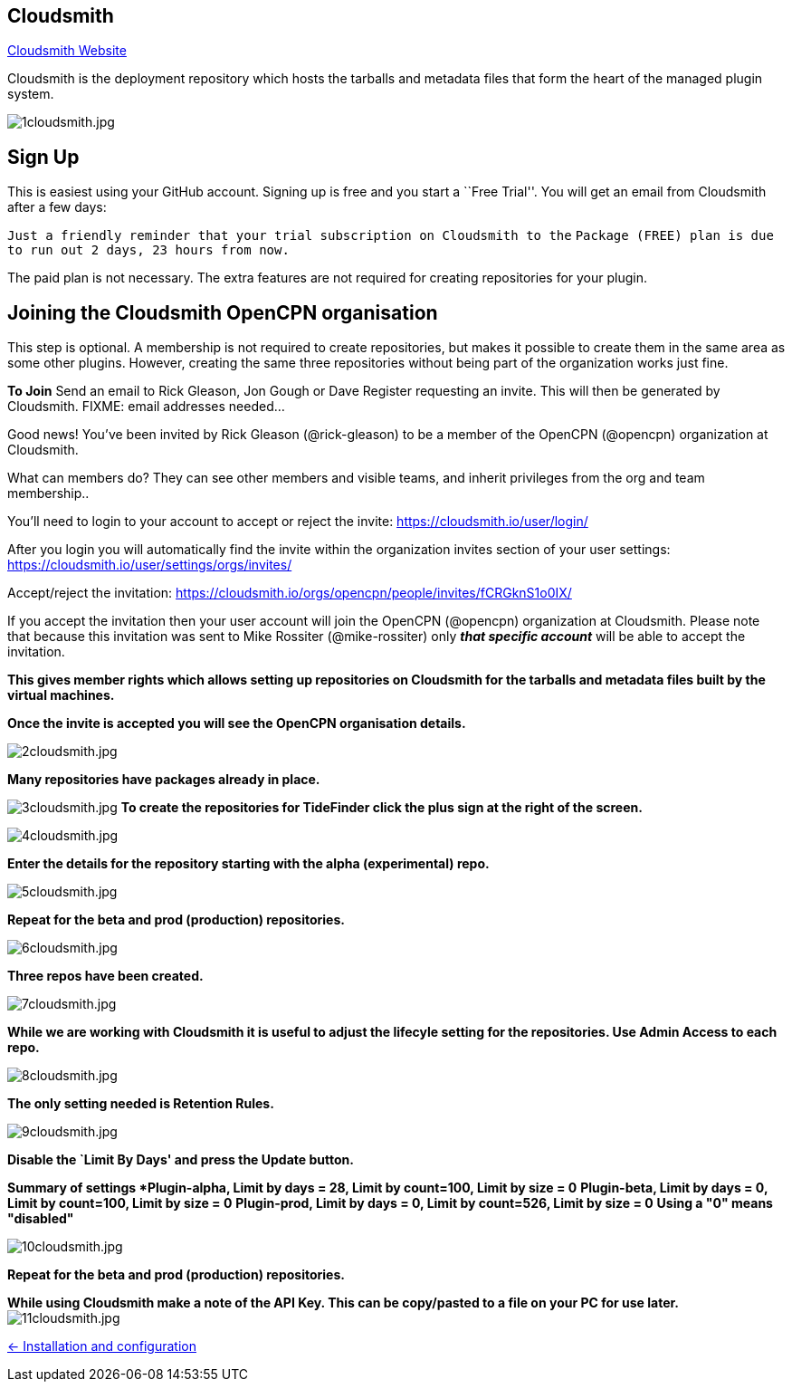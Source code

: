 == Cloudsmith

https://cloudsmith.io/[Cloudsmith Website]

Cloudsmith is the deployment repository which hosts the tarballs and metadata files that form the heart of the managed plugin system.

image:1cloudsmith.jpg[1cloudsmith.jpg]

== Sign Up

This is easiest using your GitHub account. Signing up is free and you
start a ``Free Trial''. You will get an email from Cloudsmith after a
few days:

`Just a friendly reminder that your trial subscription on Cloudsmith to the`
`Package (FREE) plan is due to run out 2 days, 23 hours from now.`

The paid plan is not necessary. The extra features are not required for
creating repositories for your plugin.

== Joining the Cloudsmith OpenCPN organisation

This step is optional. A membership is not required to create
repositories, but makes it possible to create them in the same area as
some other plugins. However, creating the same three repositories
without being part of the organization works just fine.

*To Join* Send an email to Rick Gleason, Jon Gough or Dave Register
requesting an invite. This will then be generated by Cloudsmith. FIXME:
email addresses needed…

Good news! You’ve been invited by Rick Gleason (@rick-gleason) to be a
member of the OpenCPN (@opencpn) organization at Cloudsmith.

What can members do? They can see other members and visible teams, and
inherit privileges from the org and team membership..

You’ll need to login to your account to accept or reject the invite:
https://cloudsmith.io/user/login/[https://cloudsmith.io/user/login/]

After you login you will automatically find the invite within the
organization invites section of your user settings:
https://cloudsmith.io/user/settings/orgs/invites/[https://cloudsmith.io/user/settings/orgs/invites/]

Accept/reject the invitation:
https://cloudsmith.io/orgs/opencpn/people/invites/fCRGknS1o0IXDV4U/[https://cloudsmith.io/orgs/opencpn/people/invites/fCRGknS1o0IX/]

If you accept the invitation then your user account will join the
OpenCPN (@opencpn) organization at Cloudsmith. Please note that because
this invitation was sent to Mike Rossiter (@mike-rossiter) only *_that
specific account_* will be able to accept the invitation.

*This gives member rights which allows setting up repositories on
Cloudsmith for the tarballs and metadata files built by the virtual
machines.*

*Once the invite is accepted you will see the OpenCPN organisation
details.*

image:2cloudsmith.jpg[2cloudsmith.jpg]

*Many repositories have packages already in place.*

image:3cloudsmith.jpg[3cloudsmith.jpg]
**To create the repositories for TideFinder click the plus sign at the right of the screen.**

image:4cloudsmith.jpg[4cloudsmith.jpg]

*Enter the details for the repository starting with the alpha
(experimental) repo.*

image:5cloudsmith.jpg[5cloudsmith.jpg]

*Repeat for the beta and prod (production) repositories.*

image:6cloudsmith.jpg[6cloudsmith.jpg]

*Three repos have been created.*

image:7cloudsmith.jpg[7cloudsmith.jpg]

*While we are working with Cloudsmith it is useful to adjust the
lifecyle setting for the repositories. Use Admin Access to each repo.*

image:8cloudsmith.jpg[8cloudsmith.jpg]

*The only setting needed is Retention Rules.*

image:9cloudsmith.jpg[9cloudsmith.jpg]

*Disable the `Limit By Days' and press the Update button.*

*Summary of settings
*Plugin-alpha, Limit by days = 28, Limit by count=100, Limit by size = 0*
*Plugin-beta, Limit by days = 0, Limit by count=100, Limit by size = 0*
*Plugin-prod, Limit by days = 0, Limit by count=526, Limit by size = 0*
*Using a "0" means "disabled"*

image:10cloudsmith.jpg[10cloudsmith.jpg]

*Repeat for the beta and prod (production) repositories.*

*While using Cloudsmith make a note of the API Key. This can be
copy/pasted to a file on your PC for use later.*
image:11cloudsmith.jpg[11cloudsmith.jpg]

xref:../InstallConfigure.adoc[<- Installation and configuration]